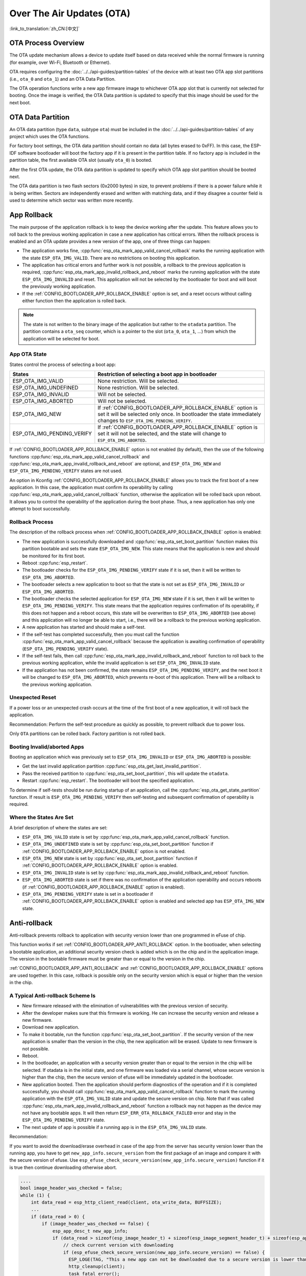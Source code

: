 Over The Air Updates (OTA)
==========================

:link_to_translation:`zh_CN:[中文]`

OTA Process Overview
--------------------

The OTA update mechanism allows a device to update itself based on data received while the normal firmware is running (for example, over Wi-Fi, Bluetooth or Ethernet).

OTA requires configuring the :doc:`../../api-guides/partition-tables` of the device with at least two OTA app slot partitions (i.e., ``ota_0`` and ``ota_1``) and an OTA Data Partition.

The OTA operation functions write a new app firmware image to whichever OTA app slot that is currently not selected for booting. Once the image is verified, the OTA Data partition is updated to specify that this image should be used for the next boot.

.. _ota_data_partition:

OTA Data Partition
------------------

An OTA data partition (type ``data``, subtype ``ota``) must be included in the :doc:`../../api-guides/partition-tables` of any project which uses the OTA functions.

For factory boot settings, the OTA data partition should contain no data (all bytes erased to 0xFF). In this case, the ESP-IDF software bootloader will boot the factory app if it is present in the partition table. If no factory app is included in the partition table, the first available OTA slot (usually ``ota_0``) is booted.

After the first OTA update, the OTA data partition is updated to specify which OTA app slot partition should be booted next.

The OTA data partition is two flash sectors (0x2000 bytes) in size, to prevent problems if there is a power failure while it is being written. Sectors are independently erased and written with matching data, and if they disagree a counter field is used to determine which sector was written more recently.

.. _app_rollback:

App Rollback
------------

The main purpose of the application rollback is to keep the device working after the update. This feature allows you to roll back to the previous working application in case a new application has critical errors. When the rollback process is enabled and an OTA update provides a new version of the app, one of three things can happen:

* The application works fine, :cpp:func:`esp_ota_mark_app_valid_cancel_rollback` marks the running application with the state ``ESP_OTA_IMG_VALID``. There are no restrictions on booting this application.
* The application has critical errors and further work is not possible, a rollback to the previous application is required, :cpp:func:`esp_ota_mark_app_invalid_rollback_and_reboot` marks the running application with the state ``ESP_OTA_IMG_INVALID`` and reset. This application will not be selected by the bootloader for boot and will boot the previously working application.
* If the :ref:`CONFIG_BOOTLOADER_APP_ROLLBACK_ENABLE` option is set, and a reset occurs without calling either function then the application is rolled back.

.. note::

  The state is not written to the binary image of the application but rather to the ``otadata`` partition. The partition contains a ``ota_seq`` counter, which is a pointer to the slot (``ota_0``, ``ota_1``, ...) from which the application will be selected for boot.

App OTA State
^^^^^^^^^^^^^

States control the process of selecting a boot app:

============================= ======================================================================
            States            Restriction of selecting a boot app in bootloader
============================= ======================================================================
 ESP_OTA_IMG_VALID            None restriction. Will be selected.
 ESP_OTA_IMG_UNDEFINED        None restriction. Will be selected.
 ESP_OTA_IMG_INVALID          Will not be selected.
 ESP_OTA_IMG_ABORTED          Will not be selected.
 ESP_OTA_IMG_NEW              If :ref:`CONFIG_BOOTLOADER_APP_ROLLBACK_ENABLE` option is set it will
                              be selected only once. In bootloader the state immediately changes to
                              ``ESP_OTA_IMG_PENDING_VERIFY``.
 ESP_OTA_IMG_PENDING_VERIFY   If :ref:`CONFIG_BOOTLOADER_APP_ROLLBACK_ENABLE` option is set it will
                              not be selected, and the state will change to ``ESP_OTA_IMG_ABORTED``.
============================= ======================================================================

If :ref:`CONFIG_BOOTLOADER_APP_ROLLBACK_ENABLE` option is not enabled (by default), then the use of the following functions :cpp:func:`esp_ota_mark_app_valid_cancel_rollback` and :cpp:func:`esp_ota_mark_app_invalid_rollback_and_reboot` are optional, and ``ESP_OTA_IMG_NEW`` and ``ESP_OTA_IMG_PENDING_VERIFY`` states are not used.

An option in Kconfig :ref:`CONFIG_BOOTLOADER_APP_ROLLBACK_ENABLE` allows you to track the first boot of a new application. In this case, the application must confirm its operability by calling :cpp:func:`esp_ota_mark_app_valid_cancel_rollback` function, otherwise the application will be rolled back upon reboot. It allows you to control the operability of the application during the boot phase. Thus, a new application has only one attempt to boot successfully.

.. _ota_rollback:

Rollback Process
^^^^^^^^^^^^^^^^

The description of the rollback process when :ref:`CONFIG_BOOTLOADER_APP_ROLLBACK_ENABLE` option is enabled:

* The new application is successfully downloaded and :cpp:func:`esp_ota_set_boot_partition` function makes this partition bootable and sets the state ``ESP_OTA_IMG_NEW``. This state means that the application is new and should be monitored for its first boot.
* Reboot :cpp:func:`esp_restart`.
* The bootloader checks for the ``ESP_OTA_IMG_PENDING_VERIFY`` state if it is set, then it will be written to ``ESP_OTA_IMG_ABORTED``.
* The bootloader selects a new application to boot so that the state is not set as ``ESP_OTA_IMG_INVALID`` or ``ESP_OTA_IMG_ABORTED``.
* The bootloader checks the selected application for ``ESP_OTA_IMG_NEW`` state if it is set, then it will be written to ``ESP_OTA_IMG_PENDING_VERIFY``. This state means that the application requires confirmation of its operability, if this does not happen and a reboot occurs, this state will be overwritten to ``ESP_OTA_IMG_ABORTED`` (see above) and this application will no longer be able to start, i.e., there will be a rollback to the previous working application.
* A new application has started and should make a self-test.
* If the self-test has completed successfully, then you must call the function :cpp:func:`esp_ota_mark_app_valid_cancel_rollback` because the application is awaiting confirmation of operability (``ESP_OTA_IMG_PENDING_VERIFY`` state).
* If the self-test fails, then call :cpp:func:`esp_ota_mark_app_invalid_rollback_and_reboot` function to roll back to the previous working application, while the invalid application is set ``ESP_OTA_IMG_INVALID`` state.
* If the application has not been confirmed, the state remains ``ESP_OTA_IMG_PENDING_VERIFY``, and the next boot it will be changed to ``ESP_OTA_IMG_ABORTED``, which prevents re-boot of this application. There will be a rollback to the previous working application.

Unexpected Reset
^^^^^^^^^^^^^^^^

If a power loss or an unexpected crash occurs at the time of the first boot of a new application, it will roll back the application.

Recommendation: Perform the self-test procedure as quickly as possible, to prevent rollback due to power loss.

Only ``OTA`` partitions can be rolled back. Factory partition is not rolled back.

Booting Invalid/aborted Apps
^^^^^^^^^^^^^^^^^^^^^^^^^^^^

Booting an application which was previously set to ``ESP_OTA_IMG_INVALID`` or ``ESP_OTA_IMG_ABORTED`` is possible:

* Get the last invalid application partition :cpp:func:`esp_ota_get_last_invalid_partition`.
* Pass the received partition to :cpp:func:`esp_ota_set_boot_partition`, this will update the ``otadata``.
* Restart :cpp:func:`esp_restart`. The bootloader will boot the specified application.

To determine if self-tests should be run during startup of an application, call the :cpp:func:`esp_ota_get_state_partition` function. If result is ``ESP_OTA_IMG_PENDING_VERIFY`` then self-testing and subsequent confirmation of operability is required.

Where the States Are Set
^^^^^^^^^^^^^^^^^^^^^^^^

A brief description of where the states are set:

* ``ESP_OTA_IMG_VALID`` state is set by :cpp:func:`esp_ota_mark_app_valid_cancel_rollback` function.
* ``ESP_OTA_IMG_UNDEFINED`` state is set by :cpp:func:`esp_ota_set_boot_partition` function if :ref:`CONFIG_BOOTLOADER_APP_ROLLBACK_ENABLE` option is not enabled.
* ``ESP_OTA_IMG_NEW`` state is set by :cpp:func:`esp_ota_set_boot_partition` function if :ref:`CONFIG_BOOTLOADER_APP_ROLLBACK_ENABLE` option is enabled.
* ``ESP_OTA_IMG_INVALID`` state is set by  :cpp:func:`esp_ota_mark_app_invalid_rollback_and_reboot` function.
* ``ESP_OTA_IMG_ABORTED`` state is set if there was no confirmation of the application operability and occurs reboots (if :ref:`CONFIG_BOOTLOADER_APP_ROLLBACK_ENABLE` option is enabled).
* ``ESP_OTA_IMG_PENDING_VERIFY`` state is set in a bootloader if :ref:`CONFIG_BOOTLOADER_APP_ROLLBACK_ENABLE` option is enabled and selected app has ``ESP_OTA_IMG_NEW`` state.

.. _anti-rollback:

Anti-rollback
-------------

Anti-rollback prevents rollback to application with security version lower than one programmed in eFuse of chip.

This function works if set :ref:`CONFIG_BOOTLOADER_APP_ANTI_ROLLBACK` option. In the bootloader, when selecting a bootable application, an additional security version check is added which is on the chip and in the application image. The version in the bootable firmware must be greater than or equal to the version in the chip.

:ref:`CONFIG_BOOTLOADER_APP_ANTI_ROLLBACK` and :ref:`CONFIG_BOOTLOADER_APP_ROLLBACK_ENABLE` options are used together. In this case, rollback is possible only on the security version which is equal or higher than the version in the chip.


A Typical Anti-rollback Scheme Is
^^^^^^^^^^^^^^^^^^^^^^^^^^^^^^^^^

- New firmware released with the elimination of vulnerabilities with the previous version of security.
- After the developer makes sure that this firmware is working. He can increase the security version and release a new firmware.
- Download new application.
- To make it bootable, run the function :cpp:func:`esp_ota_set_boot_partition`. If the security version of the new application is smaller than the version in the chip, the new application will be erased. Update to new firmware is not possible.
- Reboot.
- In the bootloader, an application with a security version greater than or equal to the version in the chip will be selected. If otadata is in the initial state, and one firmware was loaded via a serial channel, whose secure version is higher than the chip, then the secure version of efuse will be immediately updated in the bootloader.
- New application booted. Then the application should perform diagnostics of the operation and if it is completed successfully, you should call :cpp:func:`esp_ota_mark_app_valid_cancel_rollback` function to mark the running application with the ``ESP_OTA_IMG_VALID`` state and update the secure version on chip. Note that if was called :cpp:func:`esp_ota_mark_app_invalid_rollback_and_reboot` function a rollback may not happen as the device may not have any bootable apps. It will then return ``ESP_ERR_OTA_ROLLBACK_FAILED`` error and stay in the ``ESP_OTA_IMG_PENDING_VERIFY`` state.
- The next update of app is possible if a running app is in the ``ESP_OTA_IMG_VALID`` state.

Recommendation:

If you want to avoid the download/erase overhead in case of the app from the server has security version lower than the running app, you have to get ``new_app_info.secure_version`` from the first package of an image and compare it with the secure version of efuse. Use ``esp_efuse_check_secure_version(new_app_info.secure_version)`` function if it is true then continue downloading otherwise abort.

.. code-block:: c

    ....
    bool image_header_was_checked = false;
    while (1) {
        int data_read = esp_http_client_read(client, ota_write_data, BUFFSIZE);
        ...
        if (data_read > 0) {
            if (image_header_was_checked == false) {
                esp_app_desc_t new_app_info;
                if (data_read > sizeof(esp_image_header_t) + sizeof(esp_image_segment_header_t) + sizeof(esp_app_desc_t)) {
                    // check current version with downloading
                    if (esp_efuse_check_secure_version(new_app_info.secure_version) == false) {
                      ESP_LOGE(TAG, "This a new app can not be downloaded due to a secure version is lower than stored in efuse.");
                      http_cleanup(client);
                      task_fatal_error();
                    }

                    image_header_was_checked = true;

                    esp_ota_begin(update_partition, OTA_SIZE_UNKNOWN, &update_handle);
                }
            }
            esp_ota_write( update_handle, (const void *)ota_write_data, data_read);
        }
    }
    ...

Restrictions:

.. list::

    :esp32: - The number of bits in the ``secure_version`` field is limited to 32 bits. This means that only 32 times you can do an anti-rollback. You can reduce the length of this efuse field using :ref:`CONFIG_BOOTLOADER_APP_SEC_VER_SIZE_EFUSE_FIELD` option.
    :not esp32: - The number of bits in the ``secure_version`` field is limited to 16 bits. This means that only 16 times you can do an anti-rollback. You can reduce the length of this efuse field using :ref:`CONFIG_BOOTLOADER_APP_SEC_VER_SIZE_EFUSE_FIELD` option.
    :esp32: - Anti-rollback works only if the encoding scheme for efuse is set to ``NONE``.
    - Factory and Test partitions are not supported in anti rollback scheme and hence partition table should not have partition with SubType set to ``factory`` or ``test``.

``security_version``:

- In application image it is stored in ``esp_app_desc`` structure. The number is set :ref:`CONFIG_BOOTLOADER_APP_SECURE_VERSION`.

.. only:: esp32

  - In ESP32 it is stored in efuse ``EFUSE_BLK3_RDATA4_REG``. (when a eFuse bit is programmed to 1, it can never be reverted to 0). The number of bits set in this register is the ``security_version`` from app.


.. _secure-ota-updates:

Secure OTA Updates Without Secure Boot
--------------------------------------

The verification of signed OTA updates can be performed even without enabling hardware secure boot. This can be achieved by setting :ref:`CONFIG_SECURE_SIGNED_APPS_NO_SECURE_BOOT` and :ref:`CONFIG_SECURE_SIGNED_ON_UPDATE_NO_SECURE_BOOT`

.. only:: esp32

  For more information refer to :ref:`signed-app-verify`

Tuning OTA Performance
----------------------

- Erasing the update partition at once instead of sequential erasing (default mechanism) while write operation might help in reducing the overall time taken for firmware upgrade. To enable this, set :cpp:member:`esp_https_ota_config_t::bulk_flash_erase` to true in :cpp:type:`esp_https_ota_config_t` structure. If the partition to be erased is too large, task watchdog could be triggered. It is advised to increase the watchdog timeout in such cases.

  .. code-block:: c

      esp_https_ota_config_t ota_config = {
          .bulk_flash_erase = true,
      }

- Tuning the :cpp:member:`esp_https_ota_config_t::http_config::buffer_size` can also help in improving the OTA performance.
- :cpp:type:`esp_https_ota_config_t` has a member :cpp:member:`esp_https_ota_config_t::buffer_caps` which can be used to specify the memory type to use when allocating memory to the OTA buffer. Configuring this value to MALLOC_CAP_INTERNAL might help in improving the OTA performance when SPIRAM is enabled.
- For optimizing network performance, please refer to **Improving Network Speed** section in the :doc:`/api-guides/performance/speed` for more details.


OTA Tool ``otatool.py``
-----------------------

The component ``app_update`` provides a tool :component_file:`app_update/otatool.py` for performing OTA partition-related operations on a target device. The following operations can be performed using the tool:

  - read contents of otadata partition (read_otadata)
  - erase otadata partition, effectively resetting device to factory app (erase_otadata)
  - switch OTA partitions (switch_ota_partition)
  - erasing OTA partition (erase_ota_partition)
  - write to OTA partition (write_ota_partition)
  - read contents of OTA partition (read_ota_partition)

The tool can either be imported and used from another Python script or invoked from shell script for users wanting to perform operation programmatically. This is facilitated by the tool's Python API and command-line interface, respectively.

Python API
^^^^^^^^^^

Before anything else, make sure that the ``otatool`` module is imported.

.. code-block:: python

  import sys
  import os

  idf_path = os.environ["IDF_PATH"]  # get value of IDF_PATH from environment
  otatool_dir = os.path.join(idf_path, "components", "app_update")  # otatool.py lives in $IDF_PATH/components/app_update

  sys.path.append(otatool_dir)  # this enables Python to find otatool module
  from otatool import *  # import all names inside otatool module

The starting point for using the tool's Python API to do is create a ``OtatoolTarget`` object:

.. code-block:: python

  # Create a parttool.py target device connected on serial port /dev/ttyUSB1
  target = OtatoolTarget("/dev/ttyUSB1")

The created object can now be used to perform operations on the target device:

.. code-block:: python

  # Erase otadata, resetting the device to factory app
  target.erase_otadata()

  # Erase contents of OTA app slot 0
  target.erase_ota_partition(0)

  # Switch boot partition to that of app slot 1
  target.switch_ota_partition(1)

  # Read OTA partition 'ota_3' and save contents to a file named 'ota_3.bin'
  target.read_ota_partition("ota_3", "ota_3.bin")

The OTA partition to operate on is specified using either the app slot number or the partition name.

More information on the Python API is available in the docstrings for the tool.

Command-line Interface
^^^^^^^^^^^^^^^^^^^^^^

The command-line interface of ``otatool.py`` has the following structure:

.. code-block:: bash

  otatool.py [command-args] [subcommand] [subcommand-args]

  - command-args - these are arguments that are needed for executing the main command (parttool.py), mostly pertaining to the target device
  - subcommand - this is the operation to be performed
  - subcommand-args - these are arguments that are specific to the chosen operation

.. code-block:: bash

  # Erase otadata, resetting the device to factory app
  otatool.py --port "/dev/ttyUSB1" erase_otadata

  # Erase contents of OTA app slot 0
  otatool.py --port "/dev/ttyUSB1" erase_ota_partition --slot 0

  # Switch boot partition to that of app slot 1
  otatool.py --port "/dev/ttyUSB1" switch_ota_partition --slot 1

  # Read OTA partition 'ota_3' and save contents to a file named 'ota_3.bin'
  otatool.py --port "/dev/ttyUSB1" read_ota_partition --name=ota_3 --output=ota_3.bin


More information can be obtained by specifying ``--help`` as argument:

.. code-block:: bash

  # Display possible subcommands and show main command argument descriptions
  otatool.py --help

  # Show descriptions for specific subcommand arguments
  otatool.py [subcommand] --help


See Also
--------

* :doc:`../../api-guides/partition-tables`
* :doc:`../storage/partition`
* :doc:`../peripherals/spi_flash/index`
* :doc:`esp_https_ota`

Application Example
-------------------

End-to-end example of OTA firmware update workflow: :example:`system/ota`.

API Reference
-------------

.. include-build-file:: inc/esp_ota_ops.inc

Debugging OTA Failure
---------------------

.. figure:: ../../../_static/how-to-debug-when-OTA-fails-en.png
    :align: center
    :scale: 100%
    :alt: How to Debug When OTA Fails (click to enlarge)
    :figclass: align-center

    How to Debug When OTA Fails (click to enlarge)
